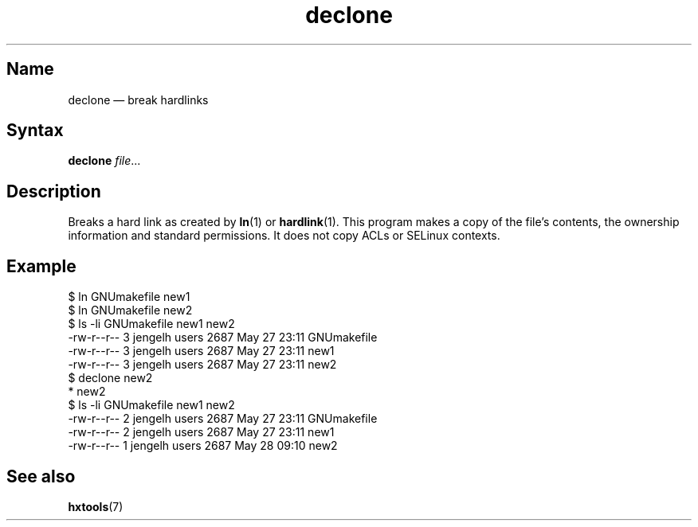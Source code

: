 .TH declone 1 "2008-02-06" "hxtools" "hxtools"
.SH Name
declone \(em break hardlinks
.SH Syntax
\fBdeclone\fP \fIfile\fP...
.SH Description
Breaks a hard link as created by \fBln\fP(1) or \fBhardlink\fP(1).
This program makes a copy of the file's contents, the ownership information
and standard permissions. It does not copy ACLs or SELinux contexts.
.SH Example
.nf
$ ln GNUmakefile new1
$ ln GNUmakefile new2
$ ls -li GNUmakefile new1 new2
-rw-r--r--  3 jengelh users 2687 May 27 23:11 GNUmakefile
-rw-r--r--  3 jengelh users 2687 May 27 23:11 new1
-rw-r--r--  3 jengelh users 2687 May 27 23:11 new2
$ declone new2
* new2
$ ls -li GNUmakefile new1 new2
-rw-r--r--  2 jengelh users 2687 May 27 23:11 GNUmakefile
-rw-r--r--  2 jengelh users 2687 May 27 23:11 new1
-rw-r--r--  1 jengelh users 2687 May 28 09:10 new2
.fi
.SH See also
\fBhxtools\fP(7)
